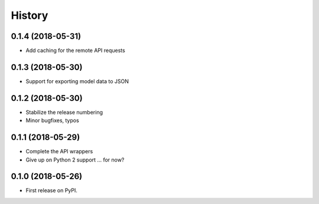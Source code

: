 =======
History
=======

0.1.4 (2018-05-31)
------------------

* Add caching for the remote API requests

0.1.3 (2018-05-30)
------------------

* Support for exporting model data to JSON

0.1.2 (2018-05-30)
------------------

* Stabilize the release numbering
* Minor bugfixes, typos

0.1.1 (2018-05-29)
------------------

* Complete the API wrappers
* Give up on Python 2 support ... for now?

0.1.0 (2018-05-26)
------------------

* First release on PyPI.
